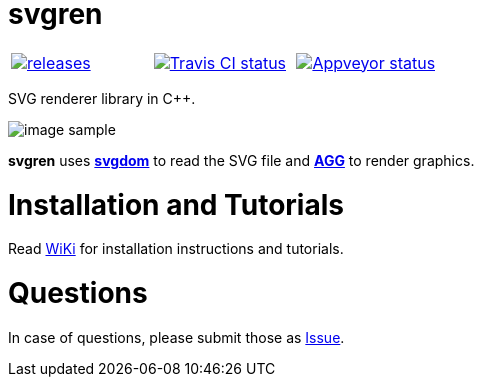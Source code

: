 = svgren

|====
| link:https://github.com/igagis/svgren/releases[image:https://badge.fury.io/gh/igagis%2Fsvgren.svg[releases]] | link:https://travis-ci.org/igagis/svgren[image:https://travis-ci.org/igagis/svgren.svg?branch=master[Travis CI status]] | link:https://ci.appveyor.com/project/igagis/svgren/branch/master[image:https://ci.appveyor.com/api/projects/status/6ilonof8aqcjryoi/branch/master?svg=true[Appveyor status]]
|====

SVG renderer library in C++.

image:wiki/camera.png[image sample]

**svgren** uses **link:https://github.com/igagis/svgdom[svgdom]** to read the SVG file and **link:http://github.com/igagis/agg[AGG]** to render graphics.

= Installation and Tutorials
Read link:wiki/Main.adoc[WiKi] for installation instructions and tutorials.

= Questions
In case of questions, please submit those as link:https://github.com/igagis/svgren/issues[Issue].
